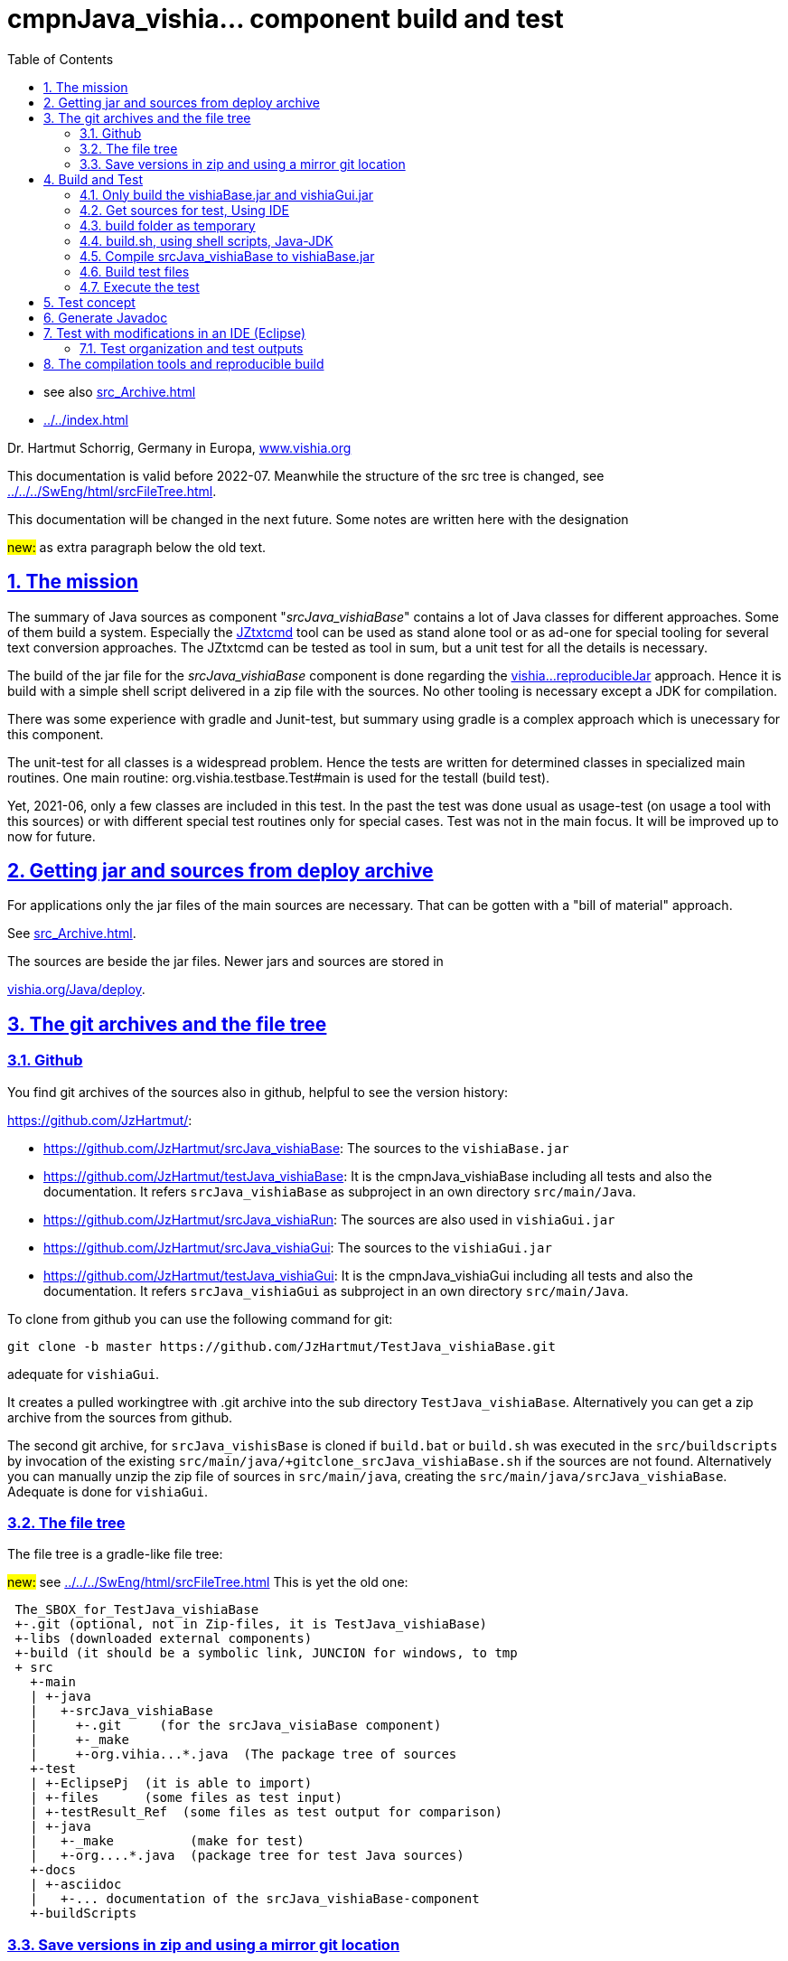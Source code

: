= cmpnJava_vishia... component build and test
:toc:
:sectnums:
:sectlinks:

:cpp: C++
:cp: C/++

* see also link:src_Archive.html[]
* link:../../index.html[]


Dr. Hartmut Schorrig, Germany in Europa, link:https://vishia.org[www.vishia.org]

This documentation is valid before 2022-07.
Meanwhile the structure of the src tree is changed, see
link:../../../SwEng/html/srcFileTree.html[].

This documentation will be changed in the next future.
Some notes are written here with the designation

##new:## as extra paragraph below the old text. 

== The mission

The summary of Java sources as component "__srcJava_vishiaBase__" contains 
a lot of Java classes for different approaches. 
Some of them build a system. Especially the 
link:../../../JZtxtcmd/html/JZtxtcmd.html[JZtxtcmd] tool can be used 
as stand alone tool or as ad-one for special tooling for several text conversion approaches. 
The JZtxtcmd can be tested as tool in sum, but a unit test for all the details is necessary.

The build of the jar file for the _srcJava_vishiaBase_ component is done 
regarding the link:reproducibleJar.html[vishia...reproducibleJar] approach. 
Hence it is build with a simple shell script delivered in a zip file with the sources. 
No other tooling is necessary except a JDK for compilation. 

There was some experience with gradle and Junit-test, but summary 
using gradle is a complex approach which is unecessary for this component.

The unit-test for all classes is a widespread problem. 
Hence the tests are written for determined classes in specialized main routines. 
One main routine: org.vishia.testbase.Test#main is used for the testall (build test).

Yet, 2021-06, only a few classes are included in this test. 
In the past the test was done usual as usage-test (on usage a tool with this sources) 
or with different special test routines only for special cases. 
Test was not in the main focus. It will be improved up to now for future.

== Getting jar and sources from deploy archive

For applications only the jar files of the main sources are necessary. That can be gotten
with a "bill of material" approach.

See link:src_Archive.html[]. 

The sources are beside the jar files. Newer jars and sources are stored in

link:../../deploy[vishia.org/Java/deploy].

[#gitarchive]
== The git archives and the file tree

=== Github

You find git archives of the sources also in github, helpful to see the version history: 

link:https://github.com/JzHartmut/[]:

* link:https://github.com/JzHartmut/srcJava_vishiaBase[]: The sources to the `vishiaBase.jar` 
* link:https://github.com/JzHartmut/testJava_vishiaBase[]: It is the cmpnJava_vishiaBase
including all tests and also the documentation. 
It refers `srcJava_vishiaBase` as subproject in an own directory `src/main/Java`. 
* link:https://github.com/JzHartmut/srcJava_vishiaRun[]: 
The sources are also used in `vishiaGui.jar` 
* link:https://github.com/JzHartmut/srcJava_vishiaGui[]: 
The sources to the `vishiaGui.jar` 
* link:https://github.com/JzHartmut/testJava_vishiaGui[]: It is the cmpnJava_vishiaGui
including all tests and also the documentation. 
It refers `srcJava_vishiaGui` as subproject in an own directory `src/main/Java`. 

To clone from github you can use the following command for git:

 git clone -b master https://github.com/JzHartmut/TestJava_vishiaBase.git
 
adequate for `vishiaGui`.

It creates a pulled workingtree with .git archive into the sub directory `TestJava_vishiaBase`. 
Alternatively you can get a zip archive from the sources from github.

The second git archive, for `srcJava_vishisBase` is cloned 
if `build.bat` or `build.sh` was executed in the `src/buildscripts` 
by invocation of the existing `src/main/java/+gitclone_srcJava_vishiaBase.sh` 
if the sources are not found. 
Alternatively you can manually unzip the zip file of sources in `src/main/java`, 
creating the `src/main/java/srcJava_vishiaBase`. Adequate is done for `vishiaGui`.

=== The file tree

The file tree is a gradle-like file tree:

##new:## see link:../../../SwEng/html/srcFileTree.html[]
This is yet the old one:

----
 The_SBOX_for_TestJava_vishiaBase
 +-.git (optional, not in Zip-files, it is TestJava_vishiaBase)
 +-libs (downloaded external components)
 +-build (it should be a symbolic link, JUNCION for windows, to tmp
 + src
   +-main    
   | +-java
   |   +-srcJava_vishiaBase  
   |     +-.git     (for the srcJava_visiaBase component)
   |     +-_make
   |     +-org.vihia...*.java  (The package tree of sources
   +-test
   | +-EclipsePj  (it is able to import)
   | +-files      (some files as test input) 
   | +-testResult_Ref  (some files as test output for comparison) 
   | +-java 
   |   +-_make          (make for test)
   |   +-org....*.java  (package tree for test Java sources)
   +-docs
   | +-asciidoc
   |   +-... documentation of the srcJava_vishiaBase-component
   +-buildScripts
----
       


=== Save versions in zip and using a mirror git location

In the beginning of git it was the modern hype that the git archive files are
in the same working tree as the real working files. 
That was the _new concept_ compared to older systems, 
where the version management was in a special, mostly network location. 

Later, git has introduced a calling argument 

 git '--git-dir=D:/path/to/.git'

This argument can/should be given on any command line git invocation. 
That is not problematic if this calls are done inside a GUI.

Using for example Tortoise-Git as GUI works with a file with the name `.git` 
and the following content:

 gitdir: D:/path/to/.git
 
Hence it is possible to use another location for the git archive than the working tree.

What has that for advantage:

* The `.git` archive location has also a working tree. 
But this working tree is the content or representation of the archive for one version.
You can change the version with `git checkout` or such 
and compare the really used working tree with different versions. 
Any operation on the git archive does not influence the files on your really working tree.
For the approach `.git` archive immediately beside the working tree 
you should save any working versions as 'scratch commit' inside the archive
if you want to checkout another one to compare somewhat outside a git GUI. 
That effort is unnecessary. It is more simple and more obviously to have two locations,
your really working files and the current content of the git archive for selected versions.  

* Independent of the content in the '_mirror_' working tree beside the `.git` repository
you have your really used files in your specific working location. 
But you can always compare or reconcile it with the Git archive, 
using the `--git-dir=D:/path/to/.git` possibility or the small `.git` file 
with `gitdir: D:/path/to/.git` content in the same kind as the `.git` archive 
is immediately beside. 
If you checkout another version in the Git archive tree, 
the files in the archive (mirror) location are changed, but you don't need them. 
You see the difference to that version immediately from your working tree. 
Additionally you can compare immediately the files on both locations, or for example
search (text search) a comment, identifier or such one in all files. 

* It is not possible to destroy your work content by an uncontrolled action
on the Git archive. 

* Last but not least: You can simple zip your working content to get a safety copy
independent of working with Git. If you have `.git` in your working tree,
you should exlude the `.git` dir which is effort, or you get the whole archive 
(a lot of Megabytes and maybe internal information) in a zip. 
...But the zip of a working tree has a second problem: Many temporary files.
This problem is also possible to solve by a `cleanAll.bat` concept. 
Temporaries can be cleaned. The Git archive cannot be cleaned. Thats why it is better
it is outside. 

* A further possibility is given: You can have more as one working tree 
related to the same Git version archive. For example you can make some experiences, 
Think about commit or not, think about a side branch, but you can do it one after another.
You need not manage (merge) more archives. 
More as one Git archive and the merge capability is a nice feature for teamwork,
but if it is necessary though you don't want to do so it is an additional effort.
If you have more as one Git archive for a simple thing, 
you may confused by too much side branches, squash merges etc. 
It is more simple to have some working trees, not commit any little change,
and think about side branches and variants on file level, not on merging effort. 
You may want to avoid too many variants.

Using a mirror location is similar the older approach to version management,
but it is not a worse approach.  

How to uses this approach:

* Clone the repository to a prominent location on your hard drive, 
on my PC this is `D:\GitArchive\D\vishia\Java_Archives`

 git clone -b master https://github.com/JzHartmut/testJava_vishiaBase.git

* Create shell script files for pull (get the newest version) and push (commit your stuff)
inside the `testJava_vishiaBase` folder:

* `D:\GitArchive\D\vishia\Java_Archives\testJava_vishiaBase\_pushGithub.sh` on my PC.
The commented line is to remove a tag to shift it. 
Shifting a tag is an important approach if the binary result is not changed 
(the tag refers to a ready to use, it is the binary) 
and improvement of some comments, build scripts, documentation and such one:

----
eval $(ssh-agent -s)
ssh-add ~/.ssh/github.key
## comment/uncomment TAGNEW and TAGDEL if necessary
TAGNEW="2021-07-01"
TAGTXT="build bom"
##TAGDEL=$TAGNEW
if test -v TAGDEL; then
  git tag -d $TAGDEL
  git tag
  #Note:   --tags :tag   means, remove the tag
  git push 'git@github.com:JzHartmut/srcJava_vishiaBase' master --tags :$TAGDEL
fi
if test -v TAGNEW; then
  git tag -a $TAGNEW -m "$TAGTXT"
  echo ----------------
  git tag
fi  
git push 'git@github.com:JzHartmut/testJava_vishiaBase' master --tags
----

* To push of course you should have access rights. You can use this approach as pattern 
also for your own repositories.

* Pull is adequate, see git documentations.

* Clone independently the other repository. It does not (should not) need 
inside the tree (than in the original), it is beside, on my PC. 
See the snapshot:

** all archive folder are parallel, simple to maintenance.

----
 Verzeichnis von D:\GitArchive\D\vishia\Java_Archives

2021-07-06  09:30    <DIR>          .
2021-07-06  09:30    <DIR>          ..
2021-07-06  00:16    <DIR>          srcJava_vishiaBase
2020-02-15  14:53    <DIR>          srcJava_vishiaBase2019-08b
2021-07-05  20:10    <DIR>          srcJava_vishiaGui
2021-06-17  22:32    <DIR>          srcJava_vishiaRun
2021-07-05  22:02    <DIR>          testJava_vishiaBase
2021-06-21  17:39    <DIR>          testJava_vishiaGui
----


* write the `.git` files inside your working tree:

** On my PC on `D:\vishia\Java\cmpnJava_vishiaBase\.git`:

 gitdir: D:/GitArchive/D/vishia/Java_Archives/testJava_vishiaBase/.git
 
** And the nested repository link on `D:\vishia\Java\cmpnJava_vishiaBase\src\main\java\srcJava_vishiaBase\.git`:

 gitdir: D:/GitArchive/D/vishia/Java_Archives/srcJava_vishiaBase/.git 

You see a living snapshot which may help on your own work.

== Build and Test

=== Only build the vishiaBase.jar and vishiaGui.jar

Build of only the `vishiaBase.jar` and `vishiaGui.jar` files is possible 
only with a version from the srcJava_... archives or from the `...source.zip` file 
in the link:../../deploy[].  
beside the `vishiaBase-....jar`.
That approach is described in link:src_Archive.html[].


=== Get sources for test, Using IDE

The sources as in chapter above link:#gitarchive[] described can be gotten 
either with the git archive from github or as zip from github. 
Presumed it is gotten as zip, as also available from link:../../deploy[],
and there `cmpnJava...source.zip`.

The zip of the `testJava_vishiaBase` should be unziped. In its root is contained

 build.sh
 build.bat
 
Starting this gets the sources for `srcJava_vishiaBase` from github 
and starts the build process. But it may be better to get the sources manually 
(from github, from  link:../../deploy[], via zip) and place them to

 src/main/java/srcJava_vishiaBase
 
The maybe necessary git archives can be assigned later too. 
I recommend using a mirror location for the archive, using a `.git` file, see chapter above.

You find an *Eclipse IDE project* in 

 src/test/EclipsePj
 
Using this you can study the sources with all details, compiling and test.

If you have copied and unziped the `src/main/java/srcJava_vishiaBase` calling

 build.bat
 build.sh
 
compiles, tests via shell script, shows the results on output. 
It creates the `vishiaBase.jar` in the build directory.  
The both shown scripts calls

 src/buildScripts/build.*
 
which contains the real stuff.  

=== build folder as temporary

You should start `build.bat` in Windows. It calls 

 +clean_mkLinkBuild.bat
 
This file deletes an existing `build` folder and creates a so named '_Junction_' 
in windows to the `%TMP%\Test_vishiaBase\build` location. 
The `TMP` environment variable is usual given, but it will be created if not given. 
It should refer a location in the file system for temporaries, 
the same as in the `/tmp/...` folder in Unix (Linux) systems. 
It may be recommended to install a RAM disk and redirect the `TMP` environment variable 
to the RAM disk on Windows. 
The build process is faster. 
Your SSD hard disk will be treat with care. 
This is true for all build and temporary saved files.
I uses this approach and clean the `TMP` folder on any reboot of the PC since some years.
There was never a problem with lost or 'important' data for the Windows OS
though this folder might contain important thinks (look like important). 

But you can work with a normal tmp folder on your hard disk too.
 
If you are on Linux, `build.sh` does adequate. 
It calls `src/buildScripts/+mkLinkBuild.sh` and this script removes an existing `build` folder 
and creates a symbolic link to `$TMP/BuildJava_vishiaBase` where a non existing `TMP`
is set to `/tmp`. 


=== build.sh, using shell scripts, Java-JDK

`build.bat` then invokes `build.sh` via `sh.exe` invocation. 
This `sh.exe` should be found in `PATH` if git is installed (via MinGW). 
All scripts are linux-shell scripts. 
You need an installation for a minimal linux environment on windows, 
which is already given if you use git. 
The same can be done with any gcc (GNU compiler) collections, for example Cygwin. 
In other words, a shell execution environment should be available to everybody 
who is trying to compile something.

The decision writing the core generating scripts in a Linux shell instead Windows-batch
offers the compatibility to Linux. It is familiar to use shell scripts also in Windows
for development. 

The second necessary one is a JDK, Java Developer Kit, of course. 
It is not necessary to have it installed, it is sufficient that it is present 
on the PC platform. You can have several versions of JDK at the same time, from Oracle, 
or OpenJDK.

=== Compile srcJava_vishiaBase to vishiaBase.jar

`build.sh` invokes 

----
## (Re-)Compile the vishiaBase.jar to .../build
cd src/main/java/srcJava_vishiaBase/_make
find -name '*.sh' -exec chmod 777 {} \;  # again after clone the srcJava_vishiaBase
export VERSIONSTAMP=$(date -I)           # It determines the name of the files.
export BUILD_TMP="../../../../../build"  # relative to src/.../_make
./+makejar_vishiaBase.sh 
cd ../../../../..
----

That is the same as the immediately invocation of `./+makejar_vishiaBase.sh`
only with the `srcJava_vishiaBase` source tree, 
but with two outside set environment variables. 

* `BUILD_TMP` determines `build` as destination. 
In stand alone calling this is set to a proper TMP location if it is not set on call.

* `VERSIONSTAMP` is the suffix for the file names. 
The definition with the current date allows generation of daily files. 
Independent of this definition, the `VERSIONinJAR` time stamp in the jar files 
is used as given in the versioned `+makejar_vishiaBase.sh` compiling script.
It means the files will be re-generated with the same binary content,
see link:src_Archive.html#rebuild[].

The generated jar is stored in and used from

 build/deploy/vishiaBase-2021-07-05.jar
 
with the daily time stamp. 



=== Build test files

The test java sources for the srcJava_vishiaBase are stored in the file tree

 src/test/java/org/vishia/....
 
It is linked as folder also in the Eclipse project, beside `src/main/java/srcJava_vishiaBase/org/vishia`

The `build.sh` uses the same 

 src/main/java/srcJava_vishiaBase/_make/-makejar-coreScript.sh
 
to compile this sources to an extra jar:

 build/deploy/vishiaTestBase-2021-07-05.jar 

To do so, some environment variable are set adequate the approach in 
`+makejar_vishiaBase.sh`:

----
export VishiaBaseJAR=build/deploy/vishiaBase-$VERSIONSTAMP.jar
export CLASSPATH=$VishiaBaseJAR
# located from this workingdir as currdir for shell execution:
export SRCPATH="src/test/java"
echo $SRCPATH
export MANIFEST=src/test/java/_make/TestvishiaBase.manifest
export SRC_ALL="src/test/java/org/vishia/testBase"                                                                                                               
export SRC_ALL2=""
export FILE1SRC=""

export TMPJAVAC="build/Test_vishiaBase"
export DSTNAME="vishiaTestBase"
export JAR_zipjar=$VishiaBaseJAR
export BUILD_TMP="build"
export TIMEinJAR="2021-07-01+00:00"

#now run the compilation of the tests:
src/main/java/srcJava_vishiaBase/_make/-makejar-coreScript.sh
----

=== Execute the test

The first and second test is, whether the sources are compiled error-free. 
Both for srcJava_vishiaBase and the test classes. 

After them the `build.sh` script executes the main routine of

----
  java -cp $BUILD_TMP/deploy/$DSTNAME-$VERSIONSTAMP.jar$sepPath$VishiaBaseJAR 
  org.vishia.testBase.TestJava_vishiaBase 
  1> build/testResult/Test.txt 2> build/testResult/Test.err
----

This is one line of course. The test results are written in the shown files.
This files are shown in the command window:

----
  echo Test output:
  cat build/testResult/Test.err
  cat build/testResult/Test.txt
----

But also stored for evaluation. 


== Test concept

 org.vishia.testBase.Test
 
to execute all programmed tests. The result of test is written to 

 build/testResult
            +-Test.txt
            +-Test.err

  ... yet TODO

== Generate Javadoc

For javadoc also the given generation base of a JDK is used. It is sufficient. Such as gradle is not necessary.

The Javadoc generation is started in any Java source tree calling 

 _make/+genjavadoc.sh
 
Of course on windows this shouls be called with 

 sh.exe -c '+genjavadoc.sh'
 
This script invokes `-genjavadocbase.sh` which should be found in the environment. It invokes as core statements:

 export ARGS="-Xdoclint:none -d $DSTDIR$DST -private -notimestamp ...
    ... $LINKPATH -classpath $CLASSPATH -sourcepath $SRCPATH $SRC"
 echo javadoc $ARGS
 $JAVAC_HOME/bin/javadoc.exe $ARGS 1> $DSTDIR$DST/javadoc.rpt 2> $DSTDIR$DST/javadoc.err                                                       

The `$DSTDIR` is set to the `$TMP/_javadoc` location (possible on RAM disk) because the generated documentation may be compared with the existing one (it is reproducible, the same sources generates the same doc). With the comparison it is possible to detect which is changed, for example to offer the changes in discussions, in a special revision description etc. if necessary. Of course the git archive contains the version history. But it may be possible that a bugfix do not change the javadoc, hence it should not be need to renewed. The generated javadoc contains explicitely cross references on interfaces (implementing classes) in text format, which elsewhere are only possible to detect by an database on an IDE (Eclipse - show cross references). Hence the comparison may be a point of interest. 
An advantage of generation on RAM disk, comparison and copy only changed files is: There are a lot of files. If all are unnecessary written new (with same content), the SSD hard disk is burdened with more writing operations. It is better to generate to RAM, comparing and renewing only changed files.  

It is possible to zip the whole javadoc. Hence it is more simple to upload it to a server and unzip there:

 export cmpn=vishiaBase
 echo docuSrcJava_$cmpn.zip
 if test -f docuSrcJava_$cmpn.zip; then
   rm -r docuSrcJava_$cmpn
   rm -r docuSrcJavaPriv_$cmpn
   unzip docuSrcJava_$cmpn.zip
   rm docuSrcJava_$cmpn.zip
 fi  

The same lines exists for all other possible `cmpn` to replace the unpacked files on the server with the zip content. 


== Test with modifications in an IDE (Eclipse)

The test can be repeatedly executed respectively there sources can be integrated in an IDE (such as Eclipse) to study and modify test cases. The 

 TestJava_vishiaBase/src/test/EclipsePj
 
contains an Eclipse project which can be imported to any eclipse workspace. This can be used for tests of srcJava_vishiaBase. Adequate an Eclipse Project is contained in

 TestJava_vishiaGui/src/test/EclipsePj

which contains this sources, but the other sources too.


=== Test organization and test outputs

After some experience with Junit a more simple and effective system was found for tests. The class link:../../../Java/docuSrcJava_vishiaBase/org/vishia/util/TestOrg.html[org.vishia.util.TestOrg] contains the infrastructure. An real application example is:

  void check_DriveAbsBaseLocalNameExt(TestOrg parent) {
    String testPath = "d:/base/path:local/path/name.ext";
    TestOrg test = new TestOrg("check getting all components from a path " + testPath, parent);
    FilePath fp = new FilePath(testPath);   
    try {
      test.expect(fp.localdir(null), "local/pathxx", 7, "localdir()");
      test.expect(fp.absbasepath(null), "d:/base/path", 7, "absbasepath()");
      test.expect(fp.localnameW(null), "local\\path\\name", 7, "localnameW()");
      test.expect(fp.localname(null), "local/path/name", 7, "localname()");
      test.expect(fp.localfile(null), "local/path/name.ext", 7, "localfile()");
    } catch(NoSuchFieldException exc) {
      test.exception(exc);
    }
    test.finish();
  }


It tests whether the routines to select parts of a path works. 

* An instance of `TestOrg` named `test` is created locally, This instance stores whether all tests are okay or at least one test failes. The given text description is outputted either one time before output a message from expect or only on finish(). It produces only one line for any test routine if desired.

* The routine link:../../../Java/docuSrcJava_vishiaBase/org/vishia/util/TestOrg.html#expect-boolean-int-java.lang.String-[expect(condition, nVerbose, txt)] writes to the standard output (`System.out`) either:

** ok: txt - The txt as message about the succesfully executed test (`condition == true`) if 'nVerbose` is <= the requested verbose level.  
** Nothing is outputted if no error has occured and `condition == true`, and `nVerbose` is > the expected verbose level, it is the silent mode.

** ERROR: txt @ package.path.Class.method(args); package.path ...
** ... on error the txt message is outputted, but the exact position
of the error in the sources files are supplemented.

* The routine link:../../../Java/docuSrcJava_vishiaBase/org/vishia/util/TestOrg.html#expect-java.lang.CharSequence-java.lang.CharSequence-boolean-java.lang.String-[expect(s1, s2, ...)] compares the two CharSequences (often String) and writes additional the position of the difference on error, it can help to detect the problem without debugging. Often the problem is trivial. 

* `test.finish()` writes a last "ok" or "ERROR" if all tests are ok or at least one has an error. 

The title given on construction is only written before a test message is outputted. Elsewhere the title is shown only with 

 ok: title
 
on `test.finish()`.


A nesting of test routines is supported: In the example above the `TestOrg` is instantiated with its `parent`. Then the title of all parents is written only if a test message is shown. Only on the last finish the first parent shows its message if all other is silent.

With this system A lot of nested test routines can be executed. With invocation of this tests the user determines

* whether only each main routine produces one line if all is okay (the protocoll what is tested)

* Or some or any tests produce a line with its test case description.

It is verbose or silent, according to the requirements of the user. 




== The compilation tools and reproducible build


To get a deployment (here a jar file) three things are needed:

* The sources
* The tools to build
* An operation platform

The last one is usually a Windows- or Linux PC, or a Mac. 

The tools to build are in this case only Java-JDK. There are several possibilities:

* Versions of the tool from the same Vendor
* The tool from other vendor.

In this case usually Oracle-Java is one of the vendors, and OpenJdk. 

It is tested: Tools from the same vendor with the same version, which runs on different platforms (Windows, Unix) produces a reproduces binary. It is a good message. Especially the details of the operation system are not influencing. 

It can be also true: Tools with different versions of a main version produces the same reproduced binary, if the changes inside the tool version do not affect the functionality of the sources. Often only details are improved in new versions. 

But it should be tested, whether another version affects the built binary. Hence it is neccessary that (usual on the same platform) different versions of a tool are installed, for example Oracle-JDK in some versions, Open-JDK etc. This is often possible, but not supported in the way of thinking "__The tool should be installed__".  It it is installed, it supplants another installation. Only one `javac` is found in the `PATH` if it is immediately called as command.

Often tools can be present on the platform without installation. A delivering as zip-Archiv is available, expanding manually and copy to any location on the file system is possible. Then the `javac` can be called with its specific path. This is true for the Oracle-JDK. Some other tools are only delivered with an installer, but can be in fact copied after installation to another machine. 

With this approach more as one version of the same tool can be present on one platform (the developer's PC).

For the `javac` command on Oracles JDK it is true that the command call with path finds other files in its environment only with the calling path of the command itself. For other tools sometimes the system's `PATH` should be set temporary (in a script) to the tool location. 

For compiling the srcJava_vishia... components a shell script `JAVAC_CMD.sh` is given in the sources. It checks and returns a command invocation line with full path for the `javac` command. This script can be enhanced and adapted for special approaches. If no special `javac` was found on dedicated paths this script returns only `javac`. It means 

 export JAVAC="$($(dirname $0)/JAVAC_CMD.sh)"

sets only with `javac` to `$JAVAC`, `javac` as command should be found in the system's `PATH` because of the correct installation of the only one tool. 

As conclusion, with an installed JDK the compilation should find this `javac` command. But using an abbreviating existing JDK is possible. 





 










